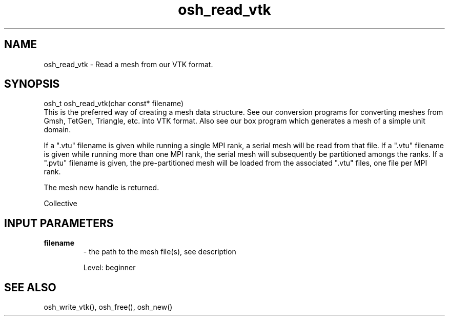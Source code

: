 .TH osh_read_vtk 3 "4/19/2016" " " ""
.SH NAME
osh_read_vtk \-  Read a mesh from our VTK format. 
.SH SYNOPSIS
.nf
osh_t osh_read_vtk(char const* filename)
.fi
This is the preferred way of creating a mesh
data structure.
See our conversion programs for converting
meshes from Gmsh, TetGen, Triangle, etc. into
VTK format.
Also see our box program which generates a
mesh of a simple unit domain.

If a ".vtu" filename is given while running
a single MPI rank, a serial mesh will be read
from that file.
If a ".vtu" filename is given while running more
than one MPI rank, the serial mesh will subsequently
be partitioned amongs the ranks.
If a ".pvtu" filename is given, the pre-partitioned
mesh will be loaded from the associated ".vtu" files,
one file per MPI rank.

The mesh new handle is returned.

Collective

.SH INPUT PARAMETERS
.PD 0
.TP
.B filename 
- the path to the mesh file(s), see description
.PD 1

Level: beginner

.SH SEE ALSO
osh_write_vtk(), osh_free(), osh_new()
.br
